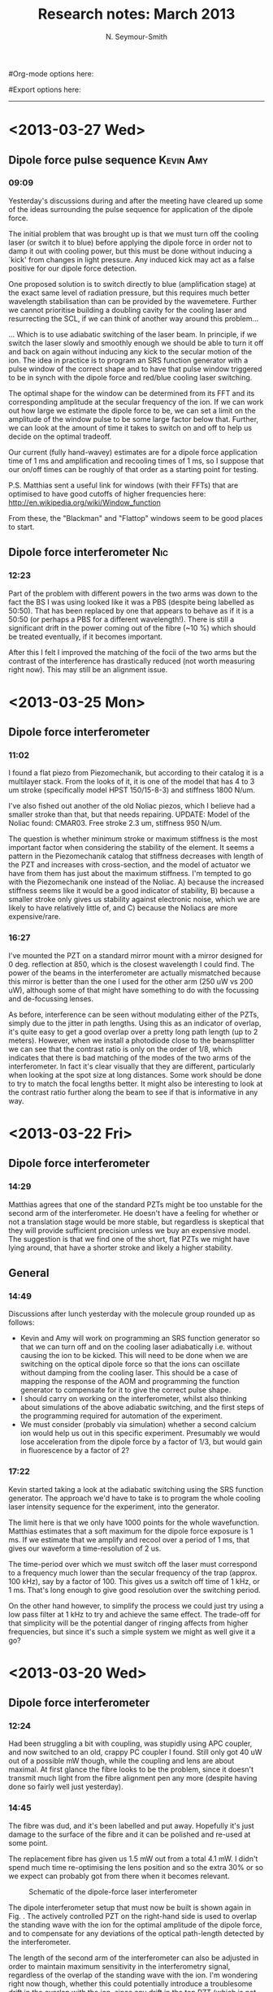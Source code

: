 #+TITLE: Research notes: March 2013
#+AUTHOR: N. Seymour-Smith
#Org-mode options here:
#+TODO: TODO | DONE CNCL
#Export options here:
#+OPTIONS: toc:3 num:nil
#+STYLE: <link rel="stylesheet" type="text/css" href="../../css/styles.css" />

#+BEGIN_HTML
<hr>
#+END_HTML
* <2013-03-27 Wed>
** Dipole force pulse sequence					  :Kevin:Amy:
*** 09:09
Yesterday's discussions during and after the meeting have cleared up
some of the ideas surrounding the pulse sequence for application of
the dipole force. 

The initial problem that was brought up is that we must turn off the
cooling laser (or switch it to blue) before applying the dipole force
in order not to damp it out with cooling power, but this must be done
without inducing a `kick' from changes in light pressure. Any induced
kick may act as a false positive for our dipole force detection.

One proposed solution is to switch directly to blue (amplification
stage) at the exact same level of radiation pressure, but this
requires much better wavelength stabilisation than can be provided by
the wavemetere. Further we cannot prioritise building a doubling
cavity for the cooling laser and resurrecting the SCL, if we can think
of another way around this problem...

... Which is to use adiabatic switching of the laser beam. In
principle, if we switch the laser slowly and smoothly enough we should
be able to turn it off and back on again without inducing any kick to
the secular motion of the ion. The idea in practice is to program an
SRS function generator with a pulse window of the correct shape and to
have that pulse window triggered to be in synch with the dipole force
and red/blue cooling laser switching. 

The optimal shape for the window can be determined from its FFT and
its corresponding amplitude at the secular frequency of the ion. If we
can work out how large we estimate the dipole force to be, we can set
a limit on the amplitude of the window pulse to be some large factor
below that. Further, we can look at the amount of time it takes to
switch on and off to help us decide on the optimal tradeoff.

Our current (fully hand-wavey) estimates are for a dipole force
application time of 1 ms and amplification and recooling times of 1
ms, so I suppose that our on/off times can be roughly of that order as
a starting point for testing.

P.S. Matthias sent a useful link for windows (with their FFTs) that
are optimised to have good cutoffs of higher frequencies here:
http://en.wikipedia.org/wiki/Window_function

From these, the "Blackman" and "Flattop" windows seem to be good
places to start.

** Dipole force interferometer						:Nic:
*** 12:23
Part of the problem with different powers in the two arms was down to
the fact the BS I was using looked like it was a PBS (despite being
labelled as 50:50). That has been replaced by one that appears to
behave as if it is a 50:50 (or perhaps a PBS for a different
wavelength!). There is still a significant drift in the power coming
out of the fibre (~10 %) which should be treated eventually, if it
becomes important.

After this I felt I improved the matching of the focii of the two arms
but the contrast of the interference has drastically reduced (not
worth measuring right now). This may still be an alignment issue.
* <2013-03-25 Mon>
** Dipole force interferometer
*** 11:02
I found a flat piezo from Piezomechanik, but according to their
catalog it is a multilayer stack. From the looks of it, it is one of
the model that has 4 to 3 um stroke (specifically model HPST
150/15-8-3) and stiffness 1800 N/um. 

I've also fished out another of the old Noliac piezos, which I believe
had a smaller stroke than that, but that needs repairing. UPDATE:
Model of the Noliac found: CMAR03. Free stroke 2.3 um, stiffness 950
N/um.

The question is whether minimum stroke or maximum stiffness is the
most important factor when considering the stability of the
element. It seems a pattern in the Piezomechanik catalog that
stiffness decreases with length of the PZT and increases with
cross-section, and the model of actuator we have from them has just
about the maximum stiffness. I'm tempted to go with the Piezomechanik
one instead of the Noliac. A) because the increased stiffness seems
like it would be a good indicator of stability, B) because a smaller
stroke only gives us stability against electronic noise, which we are
likely to have relatively little of, and C) because the Noliacs are
more expensive/rare.

*** 16:27
I've mounted the PZT on a standard mirror mount with a mirror designed
for 0 deg. reflection at 850, which is the closest wavelength I could
find. The power of the beams in the interferometer are actually
mismatched because this mirror is better than the one I used for the
other arm (250 uW vs 200 uW), although some of that might have
something to do with the focussing and de-focussing lenses. 

As before, interference can be seen without modulating either of the
PZTs, simply due to the jitter in path lengths. Using this as an
indicator of overlap, it's quite easy to get a good overlap over a
pretty long path length (up to 2 meters). However, when we install a
photodiode close to the beamsplitter we can see that the contrast
ratio is only on the order of 1/8, which indicates that there is bad
matching of the modes of the two arms of the interferometer. In fact
it's clear visually that they are different, particularly when looking
at the spot size at long distances. Some work should be done to try
to match the focal lengths better. It might also be interesting to
look at the contrast ratio further along the beam to see if that is
informative in any way.
* <2013-03-22 Fri>
** Dipole force interferometer
*** 14:29
Matthias agrees that one of the standard PZTs might be too unstable
for the second arm of the interferometer. He doesn't have a feeling
for whether or not a translation stage would be more stable, but
regardless is skeptical that they will provide sufficient precision
unless we buy an expensive model. The suggestion is that we find one
of the short, flat PZTs we might have lying around, that have a
shorter stroke and likely a higher stability.

** General 
*** 14:49
Discussions after lunch yesterday with the molecule group rounded up
as follows:
- Kevin and Amy will work on programming an SRS function generator so
  that we can turn off and on the cooling laser adiabatically
  i.e. without causing the ion to be kicked. This will need to be done
  when we are switching on the optical dipole force so that the ions
  can oscillate without damping from the cooling laser. This should be
  a case of mapping the response of the AOM and programming the
  function generator to compensate for it to give the correct pulse
  shape. 
- I should carry on working on the interferometer, whilst also
  thinking about simulations of the above adiabatic switching, and the
  first steps of the programming required for automation of the
  experiment. 
- We must consider (probably via simulation) whether a second calcium
  ion would help us out in this specific experiment. Presumably we
  would lose acceleration from the dipole force by a factor of 1/3,
  but would gain in fluorescence by a factor of 2?

*** 17:22
Kevin started taking a look at the adiabatic switching using the SRS
function generator. The approach we'd have to take is to program the
whole cooling laser intensity sequence for the experiment, into the
generator. 

The limit here is that we only have 1000 points for the whole
wavefunction. Matthias estimates that a soft maximum for the dipole
force exposure is 1 ms. If we estimate that we amplify and recool over
a period of 1 ms, that gives our waveform a time-resolution of 2
us. 

The time-period over which we must switch off the laser must
correspond to a frequency much lower than the secular frequency of the
trap (approx. 100 kHz), say by a factor of 100. This gives us a switch
off time of 1 kHz, or 1 ms. That's long enough to give good resolution
over the switching period. 

On the other hand however, to simplify the process we could just try
using a low pass filter at 1 kHz to try and achieve the same
effect. The trade-off for that simplicity will be the potential danger
of ringing affects from higher frequencies, but since it's such a
simple system we might as well give it a go?
* <2013-03-20 Wed>
** Dipole force interferometer
*** 12:24
Had been struggling a bit with coupling, was stupidly using APC
coupler, and now switched to an old, crappy PC coupler I found. Still
only got 40 uW out of a possible mW though, while the coupling and
lens are about maximal. At first glance the fibre looks to be the
problem, since it doesn't transmit much light from the fibre alignment
pen any more (despite having done so fairly well just yesterday).

*** 14:45
The fibre was dud, and it's been labelled and put away. Hopefully it's
just damage to the surface of the fibre and it can be polished and
re-used at some point. 

The replacement fibre has given us 1.5 mW out from a total 4.1 mW. I
didn't spend much time re-optimising the lens position and so the
extra 30% or so we expect can probably got from there when it becomes
relevant. 

#+CAPTION: Schematic of the dipole-force laser interferometer
#+LABEL: fig:dipole_int
[[file:dipole_interferometer.png]]

The dipole interferometer setup that must now be built is shown again
in Fig. \ref{fig:dipole_int}. The actively controlled PZT on the
right-hand side is used to overlap the standing wave with the ion for
the optimal amplitude of the dipole force, and to compensate for any
deviations of the optical path-length detected by the interferometer.

The length of the second arm of the interferometer can
also be adjusted in order to maintain maximum sensitivity in the
interferometry signal, regardless of the overlap of the standing wave
with the ion. I'm wondering right now though, whether this could
potentially introduce a troublesome drift in the overlap with the ion,
since any drift in the top PZT (which is not actively
position-compensated), will result in unwanted `compensation' of the
right-hand PZT by the feedback system. Would a micrometer stage be
better/more stable? I guess it would need sub-micrometer precision and
high stability, but that should be manageable. The question is which
is more stable, a PZT or a micrometer stage?
* <2013-03-18 Mon>
** Dipole force interferometer
*** 09:26
According to the project plan ([[file:StateDetection.gan][file]]), I should have finished with this
(a week ago!) and be onto designing and automating the state-detection
experiment! Of course we forgot to take into account my two weeks away
so it's hardly a realistic timescale. 

Regardless the trap hasn't started baking yet so I still have time to
work on the interferometer setup before it's required on the main
table. Hopefully Kevin is also on his way as far as software goes, but
I need to have a chat with him about that.

The notes of last month say I managed only 67% efficiency out of the
AOM at last take. I think it can be better given that we are only
single pass and have a lot of freedom as far as our choice of lens
goes, but it will do for now in order to get going with the
interferometry. Next up is to couple the output of the AOM to a fibre,
and then build a test interferometry setup on the laser table.

* To do
** To do, Molecular Lab Experiments
*** DONE Beam-line preparation					  :Nic:Kevin:
**** CNCL Second TMP installation
- <2012-12-04 Tue>
Data in previous headline indicates there's not enough pumping power
and the ion trap region in the beamline chamber. It's time to consider
adding a turbo to pump alongside the ion pump to maintain a good
pressure differential between the beamline and the trapping region. 
- <2013-01-03 Thu>
Matthias has ordered the parts, but we are trying a setup that may not
require them first (see entry on preliminary N2 chamber)
- <2013-02-18 Mon>
We're going ahead without this, just using a prechamber as described
in January's notes.

**** DONE Take apart beamline
- <2013-02-13 Wed> Alan needs the 5-way cross
- <2013-02-18 Mon> Alan now has the second skimmer built, and I've
  taken the 5-way cross out for him and handed it over.
**** DONE Check for all the parts
- <2013-02-18 Mon>
Need 6 CF60 (?) gasketts and an adapter from CF60 to DN63.
**** Hand over the rest to Kevin
*** TODO [#A] Dipole force laser setup					:Nic:
**** DONE AM setup
**** DONE New laser
- <2013-02-18 Mon>
Set up and lasing at correct wavelength. Power is lower than the 100 mW
it is rated at with an external cavity, but we are not exactly at the
emission peak of the bare diode (took a lot of tuning away from the
place with easiest optical feedback). Further, the bare diode is rated
at 200 mA, but I'm not sure how high I can run it with an external
cavity. 
 
λ = 787.475 nm,

I_{th} ~ 45 mA,

T = 25.36^{\circ} C,

I = 77.54 mA,

V_{PZT} = 107 V,

P ~ 10 mW, 

**** DONE [#A] Single-pass AOM and optical fibre
- <2013-02-21 Thu> Set up on the test table.
**** TODO Inteferometer/feedback setup
- <2013-03-22 Fri>
Find appropriate PZT for second arm of the interferometer (small
travel, high stability)

*** DONE Time-varying B-field ion simulation			  :Nic:Kevin:
**** DONE Matthias' code
- <2013-02-13 Wed> Compare Matthias' approach with my own
- <2013-02-20 Wed> Virtually identical apart from the solver, which is
  the correct, time-dependent approach.
**** DONE Modifications
- <2013-02-20 Wed> Frequencies around Γ show a dropoff, but that's
  much higher than what we see. Need new ideas as to the source of the
  attenuation. 
*** TODO [#C] Work on DACs for the new SCL			  :Nic:Kevin:
**** TODO Building boards
- <2013-01-25 Fri> Matthias has the plans:
Pester him for them.
- <2013-01-31 Thu> Received:
Matthias sent them ages ago, but I didn't spot them in my mail. He's
still yet to order the actual DACs though, so there's still time. I
could make the boards however, in preparation.
- <2013-02-04 Mon> Matthias is making the boards:
Matthias is making the boards, I think it'll just be up to me to
program the whole thing.
- <2013-02-04 Mon> Pins used:
Check with Matthias that his design has incorporated these pins as
I/Os:
+ Port D: RD8 (peak detect input), RD5 (CN_interrupt)
+ U2RX pins, unless he's already designed these away
**** TODO Programming
***** TODO Write SPI library for PIC comms with computer
***** TODO Write SPI library for PIC comms with DAC

*** TODO [#B] Code an automation program for experiments	  :Nic:Kevin:
**** TODO Contact FAST ComTec
About the issue with having to communicate with the card via the
server. 

**** TODO Fix datasocket bug
**** TODO Flow chart for experimental sequence
*** CNCL Look up literature for PI of N2			    :Amy:Nic:
- Wavelength and I_{sat}
- <2013-03-22 Fri>
Matthias and Jack seem to be under the impression that the problem is
down to the power in the dye laser. This in turn is likely to be a
problem with the power from the pump laser, which Chris Rennick from
Oxford had a look at. He says that it needs some regular maintanence,
and probably a new flashbulb. An engineer has been called and a visit
will be arranged soon by Jack.

*** TODO [#B] Simulations						:Nic:
**** TODO One or two calcium ions
- <2013-03-22 Fri>
Although an extra ion will reduce the acceleration of the crystal due
to the dipole force, is the increase in signal a good trade-off?
**** TODO Adiabatic switching on/off of the cooling laser
- <2013-03-22 Fri>
Optimal parameters for adiabatic switching in order to avoid `kicking'
the ions when switching between cooling and optical-dipole force and
amplification periods. What is the typically used function?

** To do, General
*** DONE "Gantt Project" for project planning
- <2013-02-15 Fri> Installed.
*** DONE Fix up Stephen's Toptica PID
- <2013-02-13 Wed> More unstable that I remember, tune up.
- <2013-02-18 Mon> I gave a go to tuning it up but no luck. Might need
  a closer look, but will ask Matthias to have a gander first.
- <2013-03-25 Mon> Matthias had a look and fixed it up before I went
  away to Mexico. Rather than just looking at the electronics, he
  tuned up the doubling cavity too. This improved the stability
  significantly, from what I hear.
*** DONE Fix Laura's pulsed-trapping box
- <2013-03-25 Mon> 
Somebody must have done this while I was away. Laura managed to get
the square-wave trapping to work before she left.
*** TODO [#C] Check for tantalum for ovens
*** CNCL Look into programming Laura's multiscaler for mass detection
- <2013-03-25 Mon>
Laura's left with her trap, back to Oxford. They're first going to
look into ion identification using MCPs and the square-wave trapping. 
*** Find submissions for ITCM-Sussex.com
- <2012-11-13 Tue>
Matthias has reminded us to look through the old website for these.

- <2012-11-20 Tue> 
I should add a scanning cavity lock section to the "Technology" page
of the site (extended abstract?).
  
Furthermore, I think it'd be nice to look over the diagrams that are
on there already, and think about whether or not I could make some
improved ones in POVRAY.

- <2012-11-26 Mon>
Rev. Sci. Instrum. 81, 075109 2010:

"We have implemented a compact setup for long-term laser frequency
stabilization. Light from a stable reference laser and several slave
lasers is coupled into a confocal Fabry–Pérot resonator. By
stabilizing the position of the transmission peaks of the slave lasers
relative to successive peaks of the master laser as the length of the
cavity is scanned over one free spectral range, the long-term
stability of the master laser is transferred to the slave lasers.

By using fast analog peak detection and low-latency
microcontroller-based digital feedback, with a scanning frequency of 3
kHz, we obtain a feedback bandwidth of 380 Hz and a relative stability
of better than 10 kHz at timescales longer than 1 s."

Current undergraduate/masters projects are focused on implementing our
scanning cavity lock design with a cheap and feature-rich
microcontroller from the dsPIC line
(http://www.microchip.com/). Automated impulse-response-function
analysis and digital filter generation will provide significant
improvements to bandwidth and stability.

- <2013-01-04 Fri> Comments on current webpage:
1. There are no sub-titles at the lowest level of the pages when looking
   at the research interests. e.g. "ion-photon entanglement" is a page
   inside "cavity-QED", but when you click on it it is title only
   "cavity-QED".
2. Only "charge exchange reactions" in the molecular physics
   section. Should we show something about our research direction?
3. Can we add references to our papers in the "crystal weighing" and
   "optical excitation" sections?

*** Ask Hiroki for a look at the code for cavity mode prop.
- <2012-11-06 Tue>  
Asked Hiroki, but he hasn't finished it yet. 

*** Oxford group proposal research
- <2012-12-05 Wed>
  * Drewsen group BBR assisted cooling
  * Previous ammonia research
  * Ammonia level structure for state-detection
- <2012-12-10 Mon>
  * Drewsen and Schiller both have papers on BBR according to the proposal.
  * Drewsen proposal uses Raman transitions, requiring narrow/stable
    lasers - does this apply to our system?
- <2012-12-17 Mon>
E-mail Brianna to assess the status of the Stark decelerator.
- <2013-01-03 Thu> General:
Look closer at the reactions that are proposed to investigate in the
proposal, and make sure that there are going to be setups for those
experiments, or ones to do with our research here, at Oxford.

- Reactions -> Deuterium fractionation:
Reactions involving H atom transfer to ionic species e.g.:
: Ca^+ + HD0 -> CaH^+(CaD^+) + OD(H)
: Nd_3^+ + HDO -> ND_4^+(ND_3H^+) + OH(OD)

Addition reactions with H atom elimination (e.g. in [[file:~/Documents/literature/proposals/ProjectDescription.pdf][proposal]]), and
Near-thermoneutral charge transfer reactions (e.g. at link).

- Experimental:
In-situ measurement of masses and numbers of reactants and
products -> Monitor sequential isotopic exchange.

Quantum-state selected reactants from stark decelerator (neutrals) and
REMPI (ions). Thermal redistribution of ions monitored by
non-destructive state-detection.

Control internal states using BBR assisted schemes (see [[file:~/Documents/literature/papers/Molecular%20physics/nphys1604.pdf][nphys1604]] and
[[file:~/Documents/literature/papers/Molecular%20physics/nphys1605.pdf][nphys1605]]).


** To do, non-work						   :noexport:
*** TODO Learn git
- <2012-10-22 Mon>
  + [[http://sixrevisions.com/resources/git-tutorials-beginners/][git tutorial links 2]]
  + [[http://git-scm.com/documentation][git tutorial links 1]]

*** TODO Purchase textbooks
- [X] QM
- Atomic physics
- Thermodynamics
- Quantum optics

*** TODO Other books
- [ ] Weights
*** TODO Dekatron
- [ ] 555 timer input
